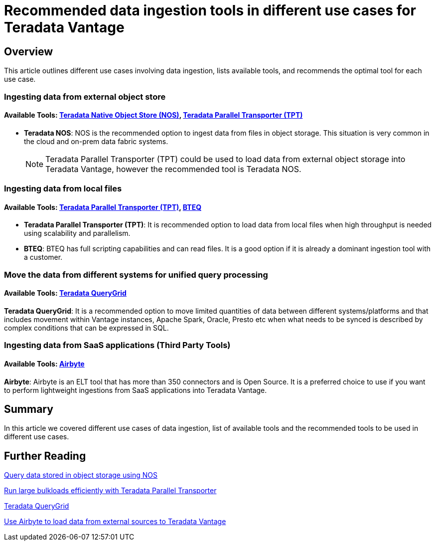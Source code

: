= Recommended data ingestion tools in different use cases for Teradata Vantage
:experimental:
:page-author: Krutik Pathak
:page-email: krutik.pathak@teradata.com
:page-revdate: August 8th, 2023
:description: Recommendation of data ingestions tools to be used in different use cases for Teradata Vantage
:keywords: data ingestion, teradata, nos, tpt, bteq, querygrid, airbyte, object store, saas, vantage, apache, spark, presto, oracle
:tabs:

== Overview

This article outlines different use cases involving data ingestion, lists available tools, and recommends the optimal tool for each use case.

=== Ingesting data from external object store
==== Available Tools: link:https://docs.teradata.com/r/Enterprise_IntelliFlex_VMware/Teradata-VantageTM-Native-Object-Store-Getting-Started-Guide-17.20/Welcome-to-Native-Object-Store[Teradata Native Object Store (NOS), window="_blank"], https://docs.teradata.com/r/Teradata-Parallel-Transporter-User-Guide/June-2022/Introduction-to-Teradata-PT[Teradata Parallel Transporter (TPT),window="_blank"]


* *Teradata NOS*: NOS is the recommended option to ingest data from files in object storage. This situation is very common in the cloud and on-prem data fabric systems. 

+
[NOTE]
====
Teradata Parallel Transporter (TPT) could be used to load data from external object storage into Teradata Vantage, however the recommended tool is Teradata NOS. 
====

=== Ingesting data from local files
==== Available Tools: link:https://docs.teradata.com/r/Teradata-Parallel-Transporter-User-Guide/June-2022/Introduction-to-Teradata-PT[Teradata Parallel Transporter (TPT),window="_blank"], link:https://docs.teradata.com/r/Enterprise_IntelliFlex_Lake_VMware/Basic-Teradata-Query-Reference-17.20/Introduction-to-BTEQ[BTEQ,window="_blank"]


* *Teradata Parallel Transporter (TPT)*: It is recommended option to load data from local files when high throughput is needed using scalability and parallelism.  

* *BTEQ*: BTEQ has full scripting capabilities and can read files. It is a good option if it is already a dominant ingestion tool with a customer.

=== Move the data from different systems for unified query processing
==== Available Tools: link:https://docs.teradata.com/r/Teradata-QueryGridTM-Installation-and-User-Guide/October-2020/Teradata-QueryGrid-Overview[Teradata QueryGrid,window="_blank"]

*Teradata QueryGrid*: It is a recommended option to move limited quantities of data between different systems/platforms and that includes movement within Vantage instances, Apache Spark, Oracle, Presto etc when what needs to be synced is described by complex conditions that can be expressed in SQL. 

=== Ingesting data from SaaS applications (Third Party Tools)
==== Available Tools: link:https://airbyte.com/[Airbyte,window="_blank"]

*Airbyte*: Airbyte is an ELT tool that has more than 350 connectors and is Open Source. It is a preferred choice to use if you want to perform lightweight ingestions from SaaS applications into Teradata Vantage.

== Summary
In this article we covered different use cases of data ingestion, list of available tools and the recommended tools to be used in different use cases. 

== Further Reading

link:https://quickstarts.teradata.com/nos.html[Query data stored in object storage using NOS, window="_blank"]

link:https://quickstarts.teradata.com/tools-and-utilities/run-bulkloads-efficiently-with-teradata-parallel-transporter.html[Run large bulkloads efficiently with Teradata Parallel Transporter, window="_blank"]

link:https://docs.teradata.com/r/Teradata-QueryGridTM-Installation-and-User-Guide/October-2020/Teradata-QueryGrid-Overview[Teradata QueryGrid, window="_blank"]

link:https://quickstarts.teradata.com/elt/use-airbyte-to-load-data-from-external-sources-to-teradata-vantage.html[Use Airbyte to load data from external sources to Teradata Vantage, window="_blank"]
